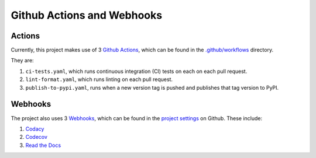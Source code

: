 Github Actions and Webhooks
===========================

Actions
--------------

Currently, this project makes use of 3 `Github Actions <https://github.com/features/actions>`_,
which can be found in the
`.github/workflows <https://github.com/CITCOM-project/CausalTestingFramework/tree/main/.github/workflows>`_ directory.

They are:

#.  ``ci-tests.yaml``, which runs continuous integration (CI) tests on each on each pull request.

#.  ``lint-format.yaml``, which runs linting on each pull request.

#.  ``publish-to-pypi.yaml``, runs when a new version tag is pushed and publishes that tag version to PyPI.

Webhooks
---------------

The project also uses 3 `Webhooks <https://docs.github.com/en/webhooks-and-events/webhooks/about-webhooks>`_, which can
be found in the `project settings <https://github.com/CITCOM-project/CausalTestingFramework/settings>`_ on Github. These
include:

#.  `Codacy <https://github.com/codacy>`_

#.  `Codecov <https://github.com/codecov>`_

#.  `Read the Docs <https://github.com/readthedocs>`_